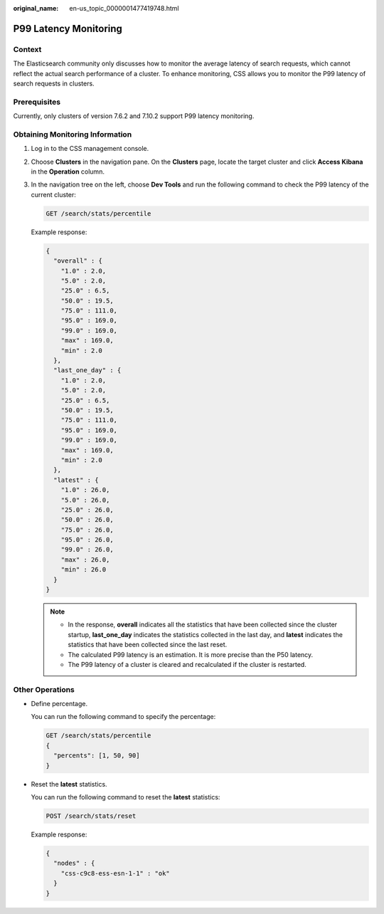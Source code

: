 :original_name: en-us_topic_0000001477419748.html

.. _en-us_topic_0000001477419748:

P99 Latency Monitoring
======================

Context
-------

The Elasticsearch community only discusses how to monitor the average latency of search requests, which cannot reflect the actual search performance of a cluster. To enhance monitoring, CSS allows you to monitor the P99 latency of search requests in clusters.

Prerequisites
-------------

Currently, only clusters of version 7.6.2 and 7.10.2 support P99 latency monitoring.

Obtaining Monitoring Information
--------------------------------

#. Log in to the CSS management console.

#. Choose **Clusters** in the navigation pane. On the **Clusters** page, locate the target cluster and click **Access Kibana** in the **Operation** column.

#. In the navigation tree on the left, choose **Dev Tools** and run the following command to check the P99 latency of the current cluster:

   .. code-block:: text

      GET /search/stats/percentile

   Example response:

   .. code-block::

      {
        "overall" : {
          "1.0" : 2.0,
          "5.0" : 2.0,
          "25.0" : 6.5,
          "50.0" : 19.5,
          "75.0" : 111.0,
          "95.0" : 169.0,
          "99.0" : 169.0,
          "max" : 169.0,
          "min" : 2.0
        },
        "last_one_day" : {
          "1.0" : 2.0,
          "5.0" : 2.0,
          "25.0" : 6.5,
          "50.0" : 19.5,
          "75.0" : 111.0,
          "95.0" : 169.0,
          "99.0" : 169.0,
          "max" : 169.0,
          "min" : 2.0
        },
        "latest" : {
          "1.0" : 26.0,
          "5.0" : 26.0,
          "25.0" : 26.0,
          "50.0" : 26.0,
          "75.0" : 26.0,
          "95.0" : 26.0,
          "99.0" : 26.0,
          "max" : 26.0,
          "min" : 26.0
        }
      }

   .. note::

      -  In the response, **overall** indicates all the statistics that have been collected since the cluster startup, **last_one_day** indicates the statistics collected in the last day, and **latest** indicates the statistics that have been collected since the last reset.
      -  The calculated P99 latency is an estimation. It is more precise than the P50 latency.
      -  The P99 latency of a cluster is cleared and recalculated if the cluster is restarted.

Other Operations
----------------

-  Define percentage.

   You can run the following command to specify the percentage:

   .. code-block:: text

      GET /search/stats/percentile
      {
        "percents": [1, 50, 90]
      }

-  Reset the **latest** statistics.

   You can run the following command to reset the **latest** statistics:

   .. code-block:: text

      POST /search/stats/reset

   Example response:

   .. code-block::

      {
        "nodes" : {
          "css-c9c8-ess-esn-1-1" : "ok"
        }
      }
